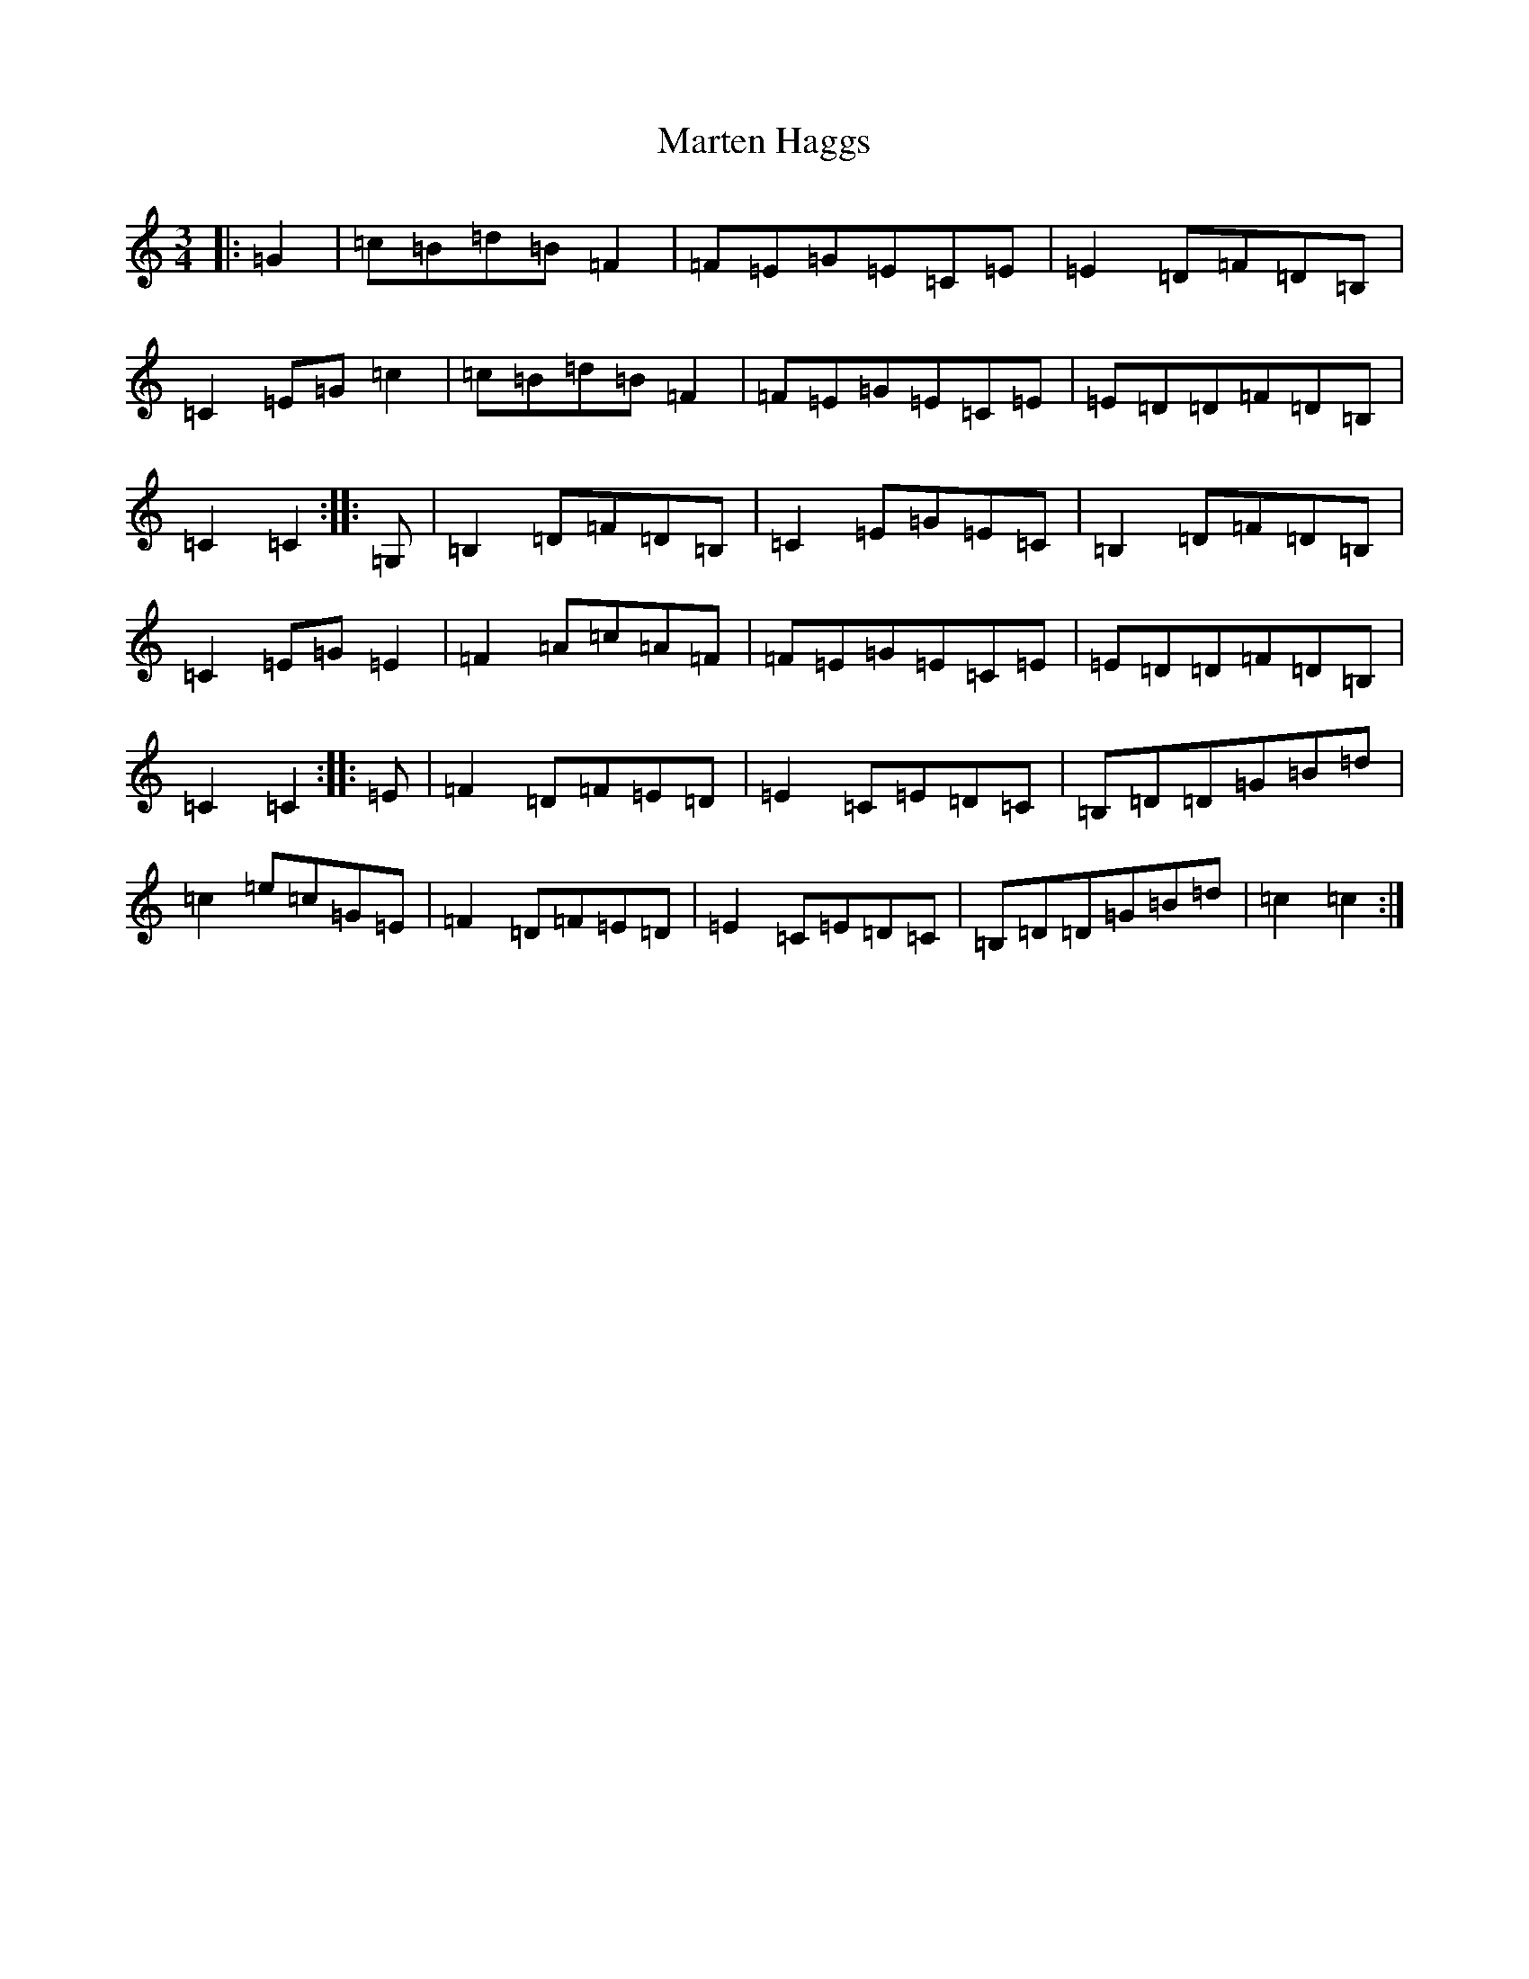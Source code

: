 X: 13521
T: Marten Haggs
S: https://thesession.org/tunes/13338#setting23348
Z: G Major
R: waltz
M: 3/4
L: 1/8
K: C Major
|:=G2|=c=B=d=B=F2|=F=E=G=E=C=E|=E2=D=F=D=B,|=C2=E=G=c2|=c=B=d=B=F2|=F=E=G=E=C=E|=E=D=D=F=D=B,|=C2=C2:||:=G,|=B,2=D=F=D=B,|=C2=E=G=E=C|=B,2=D=F=D=B,|=C2=E=G=E2|=F2=A=c=A=F|=F=E=G=E=C=E|=E=D=D=F=D=B,|=C2=C2:||:=E|=F2=D=F=E=D|=E2=C=E=D=C|=B,=D=D=G=B=d|=c2=e=c=G=E|=F2=D=F=E=D|=E2=C=E=D=C|=B,=D=D=G=B=d|=c2=c2:|